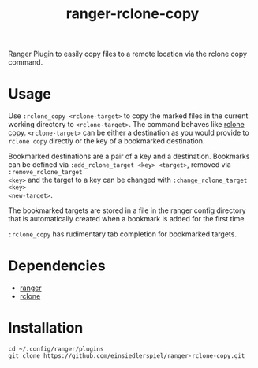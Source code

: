 #+title: ranger-rclone-copy

Ranger Plugin to easily copy files to a remote location via the rclone copy command.

* Usage

Use ~:rclone_copy <rclone-target>~ to copy the marked files in the current working
directory to ~<rclone-target>~. The command behaves like [[https://rclone.org/commands/rclone_copy][rclone copy.]]
~<rclone-target>~ can be either a destination as you would provide to ~rclone copy~
directly or the key of a bookmarked destination.

Bookmarked destinations are a pair of a key and a destination. Bookmarks can be
defined via ~:add_rclone_target <key> <target>~, removed via ~:remove_rclone_target
<key>~ and the target to a key can be changed with ~:change_rclone_target <key>
<new-target>~.

The bookmarked targets are stored in a file in the ranger config directory that
is automatically created when a bookmark is added for the first time.

~:rclone_copy~ has rudimentary tab completion for bookmarked targets.

* Dependencies

- [[https://github.com/ranger/ranger][ranger]]
- [[https://rclone.org/][rclone]]

* Installation

#+begin_src
cd ~/.config/ranger/plugins
git clone https://github.com/einsiedlerspiel/ranger-rclone-copy.git
#+end_src
